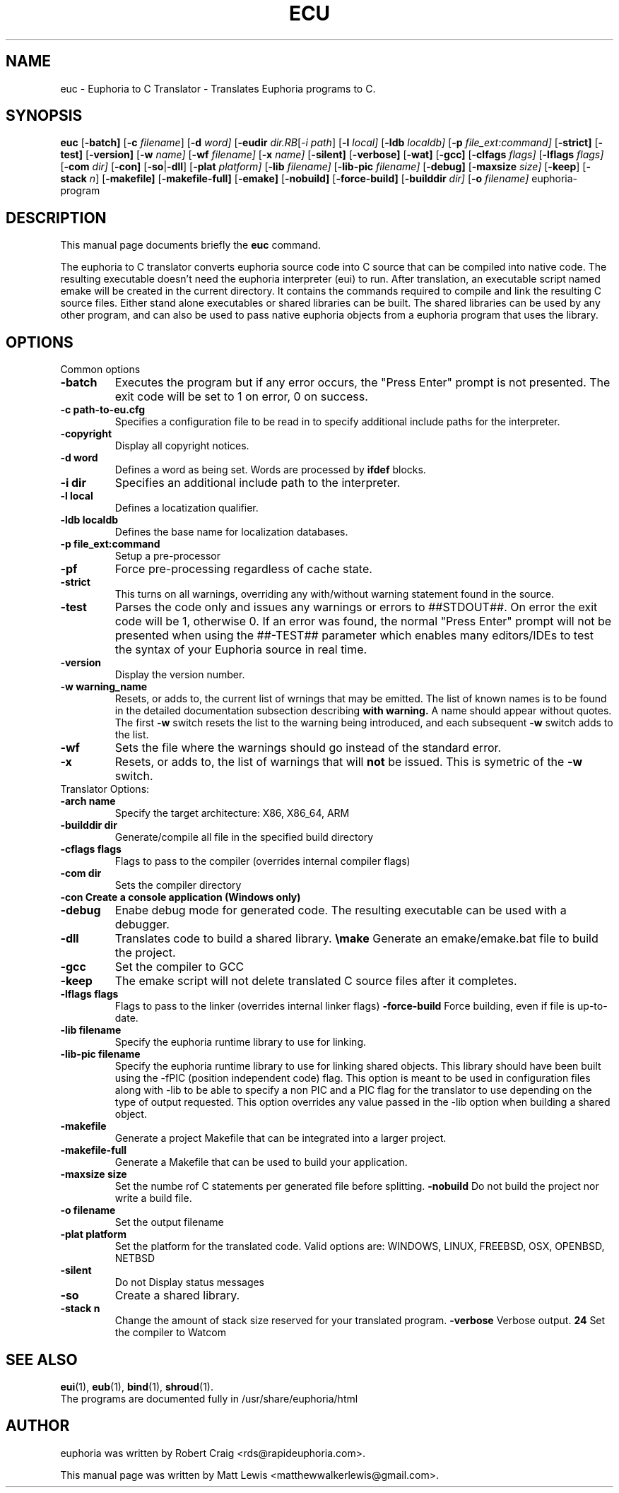 .\"                                      Hey, EMACS: -*- nroff -*-
.\" First parameter, NAME, should be all caps
.\" Second parameter, SECTION, should be 1-8, maybe w/ subsection
.\" other parameters are allowed: see man(7), man(1)
.TH ECU 1 "January 6, 2008"
.\" Please adjust this date whenever revising the manpage.
.\"
.\" Some roff macros, for reference:
.\" .nh        disable hyphenation
.\" .hy        enable hyphenation
.\" .ad l      left justify
.\" .ad b      justify to both left and right margins
.\" .nf        disable filling
.\" .fi        enable filling
.\" .br        insert line break
.\" .sp <n>    insert n+1 empty lines
.\" for manpage-specific macros, see man(7)
.SH NAME
euc \- Euphoria to C Translator \- Translates Euphoria programs to C.
.SH SYNOPSIS
.B euc
.RB [\| \-batch]
.RB [\| \-c
.IR filename ]
.RB [\| \-d 
.IR word]
.RB [\| \-eudir
.IR dir\
.RB [\| \-i
.IR path ]
.RB [\| \-l
.IR local]
.RB [\| \-ldb 
.IR localdb]
.RB [\| \-p
.IR file_ext:command]
.RB [\| \-strict]
.RB [\| \-test]
.RB [\| \-version]
.RB [\| \-w
.IR name]
.RB [\| \-wf
.IR filename]
.RB [\| \-x
.IR name]
.RB [\| \-silent]
.RB [\| \-verbose]
.RB [\| \-wat]
.RB [\| \-gcc]
.RB [\| \-clfags
.IR flags]
.RB [\| \-lflags
.IR flags]
.RB [\| \-com
.IR dir]
.RB [\| \-con]
.RB [\| \-so \||\| \-dll \|]
.RB [\| \-plat
.IR platform]
.RB [\| \-lib
.IR filename]
.RB [\| \-lib-pic
.IR filename]
.RB [\| \-debug]
.RB [\| \-maxsize
.IR size]
.RB [\| \-keep ]
.RB [\| \-stack
.IR n ]
.RB [\| \-makefile]
.RB [\| \-makefile-full]
.RB [\| \-emake]
.RB [\| \-nobuild]
.RB [\| \-force-build]
.RB [\| \-builddir
.IR dir]
.RB [\| \-o
.IR filename]
.RB euphoria-program
.br
.SH DESCRIPTION
This manual page documents briefly the
.B euc
command.
.PP
.\" TeX users may be more comfortable with the \fB<whatever>\fP and
.\" \fI<whatever>\fP escape sequences to invode bold face and italics, 
.\" respectively.
The euphoria to C translator converts euphoria source code into C source
that can be compiled into native code.  The resulting executable doesn't
need the euphoria interpreter (eui) to run.  After translation, an executable
script named emake will be created in the current directory.  It contains
the commands required to compile and link the resulting C source files.  
Either stand alone executables or shared libraries can be built.  The 
shared libraries can be used by any other program, and can also be used
to pass native euphoria objects from a euphoria program that uses the
library.
.SH OPTIONS
Common options
.TP
.B \-batch
Executes the program but if any error occurs, the "Press Enter" prompt is
not presented. The exit code will be set to 1 on error, 0 on success.
.TP
.B \-c path-to-eu.cfg
Specifies a configuration file to be read in to specify additional
include paths for the interpreter.
.TP
.B \-copyright
Display all copyright notices.
.TP
.B -d word
Defines a word as being set. Words are processed by 
.B ifdef
blocks.
.TP
.B \-i dir
Specifies an additional include path to the interpreter.
.TP
.B \-l local
Defines a locatization qualifier.
.TP
.B \-ldb localdb
Defines the base name for localization databases.
.TP
.B \-p file_ext:command
Setup a pre-processor
.TP
.B \-pf
Force pre-processing regardless of cache state.
.TP
.B \-strict
This turns on all warnings, overriding any with/without warning statement
found in the source.
.TP
.B \-test
Parses the code only and issues any warnings or errors to ##STDOUT##. On
error the exit code will be 1, otherwise 0. If an error was found, the 
normal "Press Enter" prompt will not be presented when using the ##-TEST##
parameter which enables many editors/IDEs to test the syntax of your
Euphoria source in real time.
.TP
.B \-version
Display the version number.
.TP
.B \-w warning_name
Resets, or adds to, the current list of wrnings that may be emitted. The list of known 
names is to be found in the detailed documentation subsection describing 
.B with\ warning. 
A name should appear without quotes. The first 
.B -w
switch resets the list to the  warning being introduced, and each subsequent 
.B \-w
switch adds to the list.
.TP
.B \-wf
Sets the file where the warnings should go instead of the standard error.
.TP
.B \-x
Resets, or adds to, the list of warnings that will 
.B not 
be issued. This is symetric of the 
.B \-w
switch.

.TP
Translator Options:
.TP
.B \-arch name
Specify the target architecture: X86, X86_64, ARM
.TP
.B \-builddir dir
Generate/compile all file in the specified build directory
.TP
.B \-cflags flags
Flags to pass to the compiler (overrides internal compiler flags)
.TP
.B \-com dir
Sets the compiler directory
.TP
.B \-con Create a console application (Windows only)
.TP
.B \-debug
Enabe debug mode for generated code.  The resulting executable can be used with a debugger.
.TP
.B \-dll
Translates code to build a shared library.
.Tp
.B \emake
Generate an emake/emake.bat file to build the project.
.TP
.B \-gcc
Set the compiler to GCC
.TP
.B \-keep
The emake script will not delete translated C source files
after it completes.
.TP
.B \-lflags flags
Flags to pass to the linker (overrides internal linker flags)
.Tp
.B \-force-build
Force building, even if file is up-to-date.
.TP
.B \-lib filename
Specify the euphoria runtime library to use for linking.
.TP
.B \-lib-pic filename
Specify the euphoria runtime library to use for linking shared objects.  This library should
have been built using the -fPIC (position independent code) flag.  This option is
meant to be used in configuration files along with -lib to be able to specify a non PIC
and a PIC flag for the translator to use depending on the type of output requested.  This
option overrides any value passed in the -lib option when building a shared object.
.TP
.B \-makefile
Generate a project Makefile that can be integrated into a larger project.
.TP
.B \-makefile-full
Generate a Makefile that can be used to build your application.
.TP
.B \-maxsize size
Set the numbe rof C statements per generated file before splitting.
.Tp
.B \-nobuild
Do not build the project nor write a build file.
.TP
.B \-o filename
Set the output filename
.TP
.B \-plat platform
Set the platform for the translated code.  Valid options are: WINDOWS, LINUX, FREEBSD, OSX, OPENBSD, NETBSD
.TP
.B \-silent 
Do not Display status messages
.TP
.B \-so
Create a shared library.
.TP
.B \-stack n
Change the amount of stack size reserved for your translated program.
.B \-verbose
Verbose output.
.B \wat
Set the compiler to Watcom

.SH SEE ALSO
.BR eui (1),
.BR eub (1),
.BR bind (1),
.BR shroud (1).
.br
The programs are documented fully
in /usr/share/euphoria/html
.SH AUTHOR
euphoria was written by Robert Craig <rds@rapideuphoria.com>.
.PP
This manual page was written by Matt Lewis <matthewwalkerlewis@gmail.com>.
